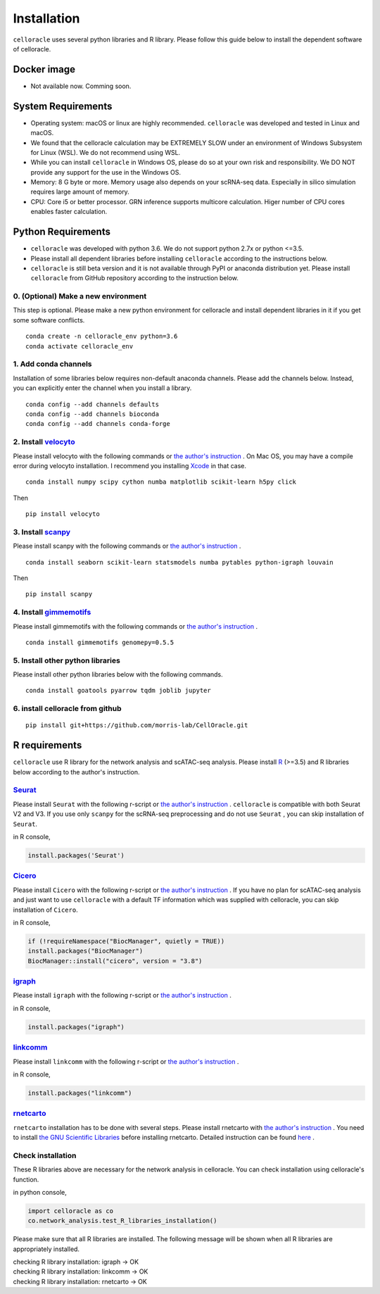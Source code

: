 .. _install:

Installation
============

``celloracle`` uses several python libraries and R library. Please follow this guide below to install the dependent software of celloracle.

.. _require:

Docker image
------------

- Not available now. Comming soon.

System Requirements
--------------------

- Operating system: macOS or linux are highly recommended. ``celloracle`` was developed and tested in Linux and macOS.
- We found that the celloracle calculation may be EXTREMELY SLOW under an environment of Windows Subsystem for Linux (WSL). We do not recommend using WSL.
- While you can install ``celloracle`` in Windows OS, please do so at your own risk and responsibility. We DO NOT provide any support for the use in the Windows OS.

- Memory: 8 G byte or more.  Memory usage also depends on your scRNA-seq data. Especially in silico simulation requires large amount of memory.
- CPU: Core i5 or better processor. GRN inference supports multicore calculation. Higer number of CPU cores enables faster calculation.


Python Requirements
-------------------

- ``celloracle`` was developed with python 3.6. We do not support python 2.7x or python <=3.5.
- Please install all dependent libraries before installing ``celloracle`` according to the instructions below.
- ``celloracle``  is still beta version and it is not available through PyPI or anaconda distribution yet. Please install ``celloracle`` from GitHub repository according to the instruction below.


0. (Optional) Make a new environment
^^^^^^^^^^^^^^^^^^^^^^^^^^^^^^^^^^^^
This step is optional. Please make a new python environment for celloracle and install dependent libraries in it if you get some software conflicts.

::

    conda create -n celloracle_env python=3.6
    conda activate celloracle_env



1. Add conda channels
^^^^^^^^^^^^^^^^^^^^^
Installation of some libraries below requires non-default anaconda channels. Please add the channels below. Instead, you can explicitly enter the channel when you install a library.

::

    conda config --add channels defaults
    conda config --add channels bioconda
    conda config --add channels conda-forge


2. Install `velocyto <http://velocyto.org/velocyto.py/install/index.html>`_
^^^^^^^^^^^^^^^^^^^^^^^^^^^^^^^^^^^^^^^^^^^^^^^^^^^^^^^^^^^^^^^^^^^^^^^^^^^
Please install velocyto with the following commands or `the author's instruction <http://velocyto.org/velocyto.py/install/index.html>`_ .
On Mac OS, you may have a compile error during velocyto installation. I recommend you installing `Xcode <https://developer.apple.com/xcode/>`_ in that case.


::

    conda install numpy scipy cython numba matplotlib scikit-learn h5py click

Then

::

    pip install velocyto

3. Install `scanpy <https://scanpy.readthedocs.io/en/stable/installation.html>`_
^^^^^^^^^^^^^^^^^^^^^^^^^^^^^^^^^^^^^^^^^^^^^^^^^^^^^^^^^^^^^^^^^^^^^^^^^^^^^^^^
Please install scanpy with the following commands or `the author's instruction <https://scanpy.readthedocs.io/en/stable/installation.html>`_ .

::

    conda install seaborn scikit-learn statsmodels numba pytables python-igraph louvain

Then

::

    pip install scanpy

4. Install `gimmemotifs <https://gimmemotifs.readthedocs.io/en/master/installation.html>`_
^^^^^^^^^^^^^^^^^^^^^^^^^^^^^^^^^^^^^^^^^^^^^^^^^^^^^^^^^^^^^^^^^^^^^^^^^^^^^^^^^^^^^^^^^^
Please install gimmemotifs with the following commands or `the author's instruction <https://gimmemotifs.readthedocs.io/en/master/installation.html>`_ .


::

    conda install gimmemotifs genomepy=0.5.5


5. Install other python libraries
^^^^^^^^^^^^^^^^^^^^^^^^^^^^^^^^^
Please install other python libraries below with the following commands.

::

    conda install goatools pyarrow tqdm joblib jupyter


6. install celloracle from github
^^^^^^^^^^^^^^^^^^^^^^^^^^^^^^^^^
::

    pip install git+https://github.com/morris-lab/CellOracle.git



R requirements
--------------

``celloracle`` use R library for the network analysis and scATAC-seq analysis.
Please install `R <https://www.r-project.org>`_ (>=3.5) and R libraries below according to the author's instruction.

`Seurat <https://satijalab.org/seurat/install.html>`_
^^^^^^^^^^^^^^^^^^^^^^^^^^^^^^^^^^^^^^^^^^^^^^^^^^^^^^^
Please install ``Seurat`` with the following r-script or `the author's instruction <https://satijalab.org/seurat/install.html>`_ .
``celloracle`` is compatible with both Seurat V2 and V3.
If you use only ``scanpy`` for the scRNA-seq preprocessing and do not use ``Seurat`` , you can skip installation of ``Seurat``.

in R console,

.. code-block:: r

   install.packages('Seurat')

`Cicero <https://cole-trapnell-lab.github.io/cicero-release/docs/#installing-cicero>`_
^^^^^^^^^^^^^^^^^^^^^^^^^^^^^^^^^^^^^^^^^^^^^^^^^^^^^^^^^^^^^^^^^^^^^^^^^^^^^^^^^^^^^^^
Please install ``Cicero`` with the following r-script or `the author's instruction <https://cole-trapnell-lab.github.io/cicero-release/docs/#installing-cicero>`_ .
If you have no plan for scATAC-seq analysis and just want to use  ``celloracle`` with a default TF information which was supplied with celloracle, you can skip installation of ``Cicero``.

in R console,

.. code-block:: r

   if (!requireNamespace("BiocManager", quietly = TRUE))
   install.packages("BiocManager")
   BiocManager::install("cicero", version = "3.8")

`igraph <https://igraph.org/r/>`_
^^^^^^^^^^^^^^^^^^^^^^^^^^^^^^^^^
Please install ``igraph`` with the following r-script or `the author's instruction <https://igraph.org/r/>`_ .

in R console,

.. code-block:: r

   install.packages("igraph")


`linkcomm <https://cran.r-project.org/web/packages/linkcomm/index.html>`_
^^^^^^^^^^^^^^^^^^^^^^^^^^^^^^^^^^^^^^^^^^^^^^^^^^^^^^^^^^^^^^^^^^^^^^^^^
Please install ``linkcomm`` with the following r-script or `the author's instruction <https://cran.r-project.org/web/packages/linkcomm/index.html>`_ .

in R console,

.. code-block:: r

   install.packages("linkcomm")

`rnetcarto <https://github.com/cran/rnetcarto/blob/master/src/rgraph/README.md>`_
^^^^^^^^^^^^^^^^^^^^^^^^^^^^^^^^^^^^^^^^^^^^^^^^^^^^^^^^^^^^^^^^^^^^^^^^^^^^^^^^^
``rnetcarto`` installation has to be done with several steps. Please install rnetcarto with `the author's instruction <https://github.com/cran/rnetcarto/blob/master/src/rgraph/README.md>`_ .
You need to install `the GNU Scientific Libraries <https://www.gnu.org/software/gsl/>`_ before installing rnetcarto. Detailed instruction can be found `here <https://github.com/cran/rnetcarto/blob/master/src/rgraph/README.md>`_ .


Check installation
^^^^^^^^^^^^^^^^^^
These R libraries above are necessary for the network analysis in celloracle. You can check installation using celloracle's function.

in python console,

.. code-block:: Python

   import celloracle as co
   co.network_analysis.test_R_libraries_installation()

Please make sure that all R libraries are installed. The following message will be shown when all R libraries are appropriately installed.

| checking R library installation: igraph -> OK
| checking R library installation: linkcomm -> OK
| checking R library installation: rnetcarto -> OK
